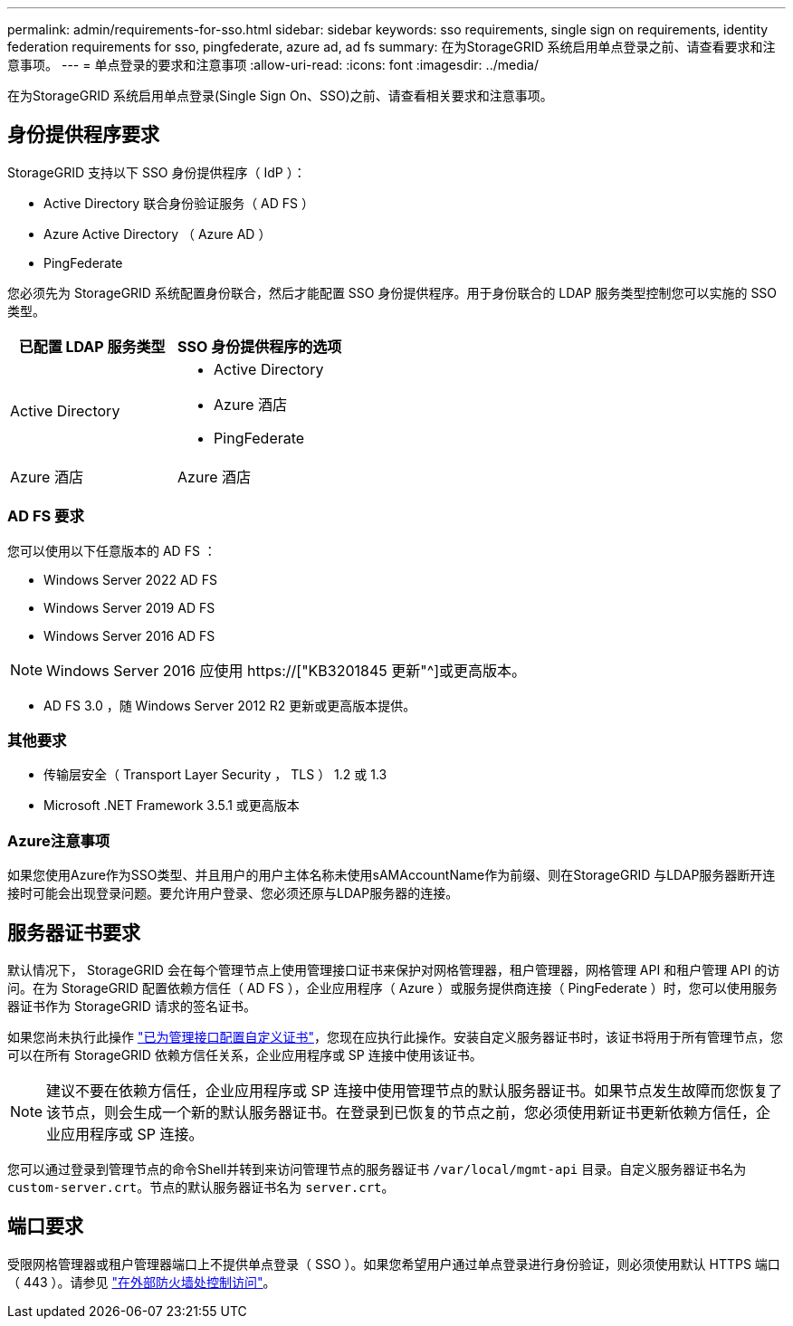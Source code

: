 ---
permalink: admin/requirements-for-sso.html 
sidebar: sidebar 
keywords: sso requirements, single sign on requirements, identity federation requirements for sso, pingfederate, azure ad, ad fs 
summary: 在为StorageGRID 系统启用单点登录之前、请查看要求和注意事项。 
---
= 单点登录的要求和注意事项
:allow-uri-read: 
:icons: font
:imagesdir: ../media/


[role="lead"]
在为StorageGRID 系统启用单点登录(Single Sign On、SSO)之前、请查看相关要求和注意事项。



== 身份提供程序要求

StorageGRID 支持以下 SSO 身份提供程序（ IdP ）：

* Active Directory 联合身份验证服务（ AD FS ）
* Azure Active Directory （ Azure AD ）
* PingFederate


您必须先为 StorageGRID 系统配置身份联合，然后才能配置 SSO 身份提供程序。用于身份联合的 LDAP 服务类型控制您可以实施的 SSO 类型。

[cols="1a,1a"]
|===
| 已配置 LDAP 服务类型 | SSO 身份提供程序的选项 


 a| 
Active Directory
 a| 
* Active Directory
* Azure 酒店
* PingFederate




 a| 
Azure 酒店
 a| 
Azure 酒店

|===


=== AD FS 要求

您可以使用以下任意版本的 AD FS ：

* Windows Server 2022 AD FS
* Windows Server 2019 AD FS
* Windows Server 2016 AD FS



NOTE: Windows Server 2016 应使用 https://["KB3201845 更新"^]或更高版本。

* AD FS 3.0 ，随 Windows Server 2012 R2 更新或更高版本提供。




=== 其他要求

* 传输层安全（ Transport Layer Security ， TLS ） 1.2 或 1.3
* Microsoft .NET Framework 3.5.1 或更高版本




=== Azure注意事项

如果您使用Azure作为SSO类型、并且用户的用户主体名称未使用sAMAccountName作为前缀、则在StorageGRID 与LDAP服务器断开连接时可能会出现登录问题。要允许用户登录、您必须还原与LDAP服务器的连接。



== 服务器证书要求

默认情况下， StorageGRID 会在每个管理节点上使用管理接口证书来保护对网格管理器，租户管理器，网格管理 API 和租户管理 API 的访问。在为 StorageGRID 配置依赖方信任（ AD FS ），企业应用程序（ Azure ）或服务提供商连接（ PingFederate ）时，您可以使用服务器证书作为 StorageGRID 请求的签名证书。

如果您尚未执行此操作 link:configuring-custom-server-certificate-for-grid-manager-tenant-manager.html["已为管理接口配置自定义证书"]，您现在应执行此操作。安装自定义服务器证书时，该证书将用于所有管理节点，您可以在所有 StorageGRID 依赖方信任关系，企业应用程序或 SP 连接中使用该证书。


NOTE: 建议不要在依赖方信任，企业应用程序或 SP 连接中使用管理节点的默认服务器证书。如果节点发生故障而您恢复了该节点，则会生成一个新的默认服务器证书。在登录到已恢复的节点之前，您必须使用新证书更新依赖方信任，企业应用程序或 SP 连接。

您可以通过登录到管理节点的命令Shell并转到来访问管理节点的服务器证书 `/var/local/mgmt-api` 目录。自定义服务器证书名为 `custom-server.crt`。节点的默认服务器证书名为 `server.crt`。



== 端口要求

受限网格管理器或租户管理器端口上不提供单点登录（ SSO ）。如果您希望用户通过单点登录进行身份验证，则必须使用默认 HTTPS 端口（ 443 ）。请参见 link:controlling-access-through-firewalls.html["在外部防火墙处控制访问"]。
